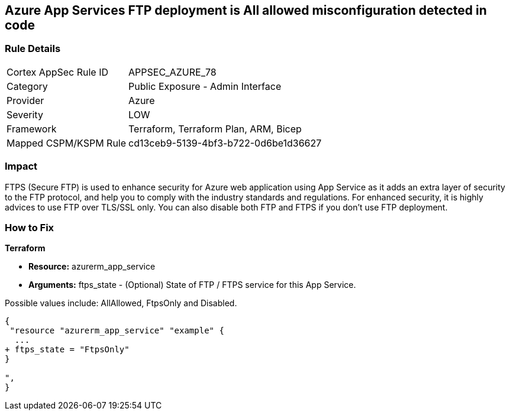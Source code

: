 == Azure App Services FTP deployment is All allowed misconfiguration detected in code


=== Rule Details

[cols="1,2"]
|===
|Cortex AppSec Rule ID |APPSEC_AZURE_78
|Category |Public Exposure - Admin Interface
|Provider |Azure
|Severity |LOW
|Framework |Terraform, Terraform Plan, ARM, Bicep
|Mapped CSPM/KSPM Rule |cd13ceb9-5139-4bf3-b722-0d6be1d36627
|===


=== Impact
FTPS (Secure FTP) is used to enhance security for Azure web application using App Service as it adds an extra layer of security to the FTP protocol, and help you to comply with the industry standards and regulations.
For enhanced security, it is highly advices to use FTP over TLS/SSL only.
You can also disable both FTP and FTPS if you don't use FTP deployment.

=== How to Fix


*Terraform* 


* *Resource:* azurerm_app_service
* *Arguments:* ftps_state - (Optional) State of FTP / FTPS service for this App Service.

Possible values include: AllAllowed, FtpsOnly and Disabled.


[source,go]
----
{
 "resource "azurerm_app_service" "example" {
  ...
+ ftps_state = "FtpsOnly"
}

",
}
----
